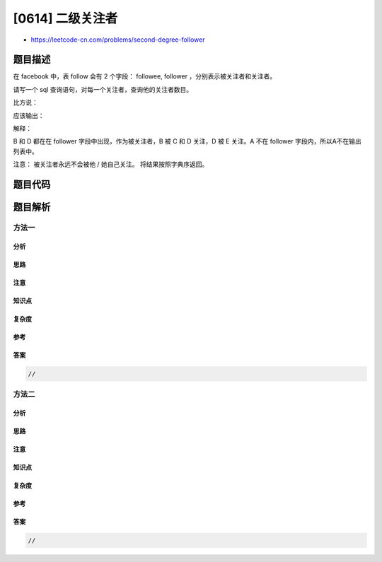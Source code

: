 [0614] 二级关注者
=================

-  https://leetcode-cn.com/problems/second-degree-follower

题目描述
--------

.. raw:: html

   <p>

在 facebook 中，表 follow 会有 2 个字段： followee,
follower ，分别表示被关注者和关注者。

.. raw:: html

   </p>

.. raw:: html

   <p>

请写一个 sql 查询语句，对每一个关注者，查询他的关注者数目。

.. raw:: html

   </p>

.. raw:: html

   <p>

比方说：

.. raw:: html

   </p>

.. raw:: html

   <pre>+-------------+------------+
   | followee    | follower   |
   +-------------+------------+
   |     A       |     B      |
   |     B       |     C      |
   |     B       |     D      |
   |     D       |     E      |
   +-------------+------------+
   </pre>

.. raw:: html

   <p>

应该输出：

.. raw:: html

   </p>

.. raw:: html

   <pre>+-------------+------------+
   | follower    | num        |
   +-------------+------------+
   |     B       |  2         |
   |     D       |  1         |
   +-------------+------------+
   </pre>

.. raw:: html

   <p>

解释：

.. raw:: html

   </p>

.. raw:: html

   <p>

B 和 D 都在在 follower 字段中出现，作为被关注者，B 被 C 和 D 关注，D 被
E 关注。A 不在 follower 字段内，所以A不在输出列表中。

.. raw:: html

   </p>

.. raw:: html

   <p>

 

.. raw:: html

   </p>

.. raw:: html

   <p>

注意： 被关注者永远不会被他 / 她自己关注。 将结果按照字典序返回。

.. raw:: html

   </p>

.. raw:: html

   <p>

 

.. raw:: html

   </p>

题目代码
--------

.. code:: cpp

题目解析
--------

方法一
~~~~~~

分析
^^^^

思路
^^^^

注意
^^^^

知识点
^^^^^^

复杂度
^^^^^^

参考
^^^^

答案
^^^^

.. code:: cpp

    //

方法二
~~~~~~

分析
^^^^

思路
^^^^

注意
^^^^

知识点
^^^^^^

复杂度
^^^^^^

参考
^^^^

答案
^^^^

.. code:: cpp

    //
